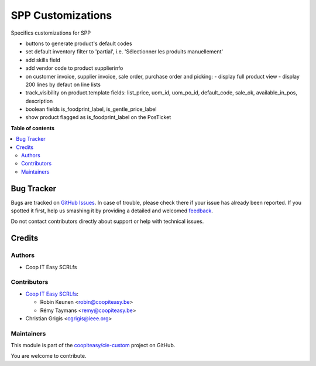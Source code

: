 ==================
SPP Customizations
==================

.. !!!!!!!!!!!!!!!!!!!!!!!!!!!!!!!!!!!!!!!!!!!!!!!!!!!!
   !! This file is generated by oca-gen-addon-readme !!
   !! changes will be overwritten.                   !!
   !!!!!!!!!!!!!!!!!!!!!!!!!!!!!!!!!!!!!!!!!!!!!!!!!!!!

.. |badge1| image:: https://img.shields.io/badge/maturity-Beta-yellow.png
    :target: https://odoo-community.org/page/development-status
    :alt: Beta
.. |badge2| image:: https://img.shields.io/badge/licence-AGPL--3-blue.png
    :target: http://www.gnu.org/licenses/agpl-3.0-standalone.html
    :alt: License: AGPL-3
.. |badge3| image:: https://img.shields.io/badge/github-coopiteasy%2Fcie--custom-lightgray.png?logo=github
    :target: https://github.com/coopiteasy/cie-custom/tree/12.0/spp_custom
    :alt: coopiteasy/cie-custom

|badge1| |badge2| |badge3| 

Specifics customizations for SPP

* buttons to generate product's default codes
* set default inventory filter to 'partial', i.e. 'Sélectionner les produits manuellement'
* add skills field
* add vendor code to product supplierinfo
* on customer invoice, supplier invoice, sale order, purchase order and picking:
  - display full product view
  - display 200 lines by defaut on line lists
* track_visibility on product.template fields: list_price, uom_id, uom_po_id, default_code, sale_ok, available_in_pos, description
* boolean fields is_foodprint_label, is_gentle_price_label
* show product flagged as is_foodprint_label on the PosTicket

**Table of contents**

.. contents::
   :local:

Bug Tracker
===========

Bugs are tracked on `GitHub Issues <https://github.com/coopiteasy/cie-custom/issues>`_.
In case of trouble, please check there if your issue has already been reported.
If you spotted it first, help us smashing it by providing a detailed and welcomed
`feedback <https://github.com/coopiteasy/cie-custom/issues/new?body=module:%20spp_custom%0Aversion:%2012.0%0A%0A**Steps%20to%20reproduce**%0A-%20...%0A%0A**Current%20behavior**%0A%0A**Expected%20behavior**>`_.

Do not contact contributors directly about support or help with technical issues.

Credits
=======

Authors
~~~~~~~

* Coop IT Easy SCRLfs

Contributors
~~~~~~~~~~~~

* `Coop IT Easy SCRLfs <https://coopiteasy.be>`_:

  * Robin Keunen <robin@coopiteasy.be>
  * Rémy Taymans <remy@coopiteasy.be>

* Christian Grigis <cgrigis@ieee.org>

Maintainers
~~~~~~~~~~~

This module is part of the `coopiteasy/cie-custom <https://github.com/coopiteasy/cie-custom/tree/12.0/spp_custom>`_ project on GitHub.

You are welcome to contribute.
